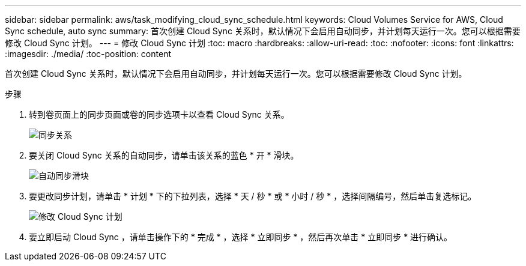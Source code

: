 ---
sidebar: sidebar 
permalink: aws/task_modifying_cloud_sync_schedule.html 
keywords: Cloud Volumes Service for AWS, Cloud Sync schedule, auto sync 
summary: 首次创建 Cloud Sync 关系时，默认情况下会启用自动同步，并计划每天运行一次。您可以根据需要修改 Cloud Sync 计划。 
---
= 修改 Cloud Sync 计划
:toc: macro
:hardbreaks:
:allow-uri-read: 
:toc: 
:nofooter: 
:icons: font
:linkattrs: 
:imagesdir: ./media/
:toc-position: content


[role="lead"]
首次创建 Cloud Sync 关系时，默认情况下会启用自动同步，并计划每天运行一次。您可以根据需要修改 Cloud Sync 计划。

.步骤
. 转到卷页面上的同步页面或卷的同步选项卡以查看 Cloud Sync 关系。
+
image::diagram_modifying_cloud_sync_schedule_sync_relationship.png[同步关系]

. 要关闭 Cloud Sync 关系的自动同步，请单击该关系的蓝色 * 开 * 滑块。
+
image::diagram_modifying_cloud_sync_schedule_auto_sync.png[自动同步滑块]

. 要更改同步计划，请单击 * 计划 * 下的下拉列表，选择 * 天 / 秒 * 或 * 小时 / 秒 * ，选择间隔编号，然后单击复选标记。
+
image::diagram_modifying_cloud_sync_schedule.png[修改 Cloud Sync 计划]

. 要立即启动 Cloud Sync ，请单击操作下的 * 完成 * ，选择 * 立即同步 * ，然后再次单击 * 立即同步 * 进行确认。

